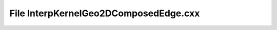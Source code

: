 File InterpKernelGeo2DComposedEdge.cxx
======================================

.. doxygenfile:: InterpKernelGeo2DComposedEdge.cxx

